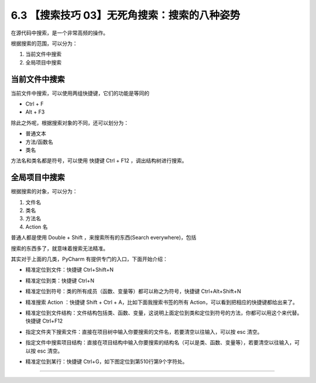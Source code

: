 6.3 【搜索技巧 03】无死角搜索：搜索的八种姿势
=============================================

|image0|

在源代码中搜索，是一个非常高频的操作。

根据搜索的范围，可以分为：

1. 当前文件中搜索
2. 全局项目中搜索

当前文件中搜索
--------------

当前文件中搜索，可以使用两组快捷键，它们的功能是等同的

-  Ctrl + F
-  Alt + F3

|image1|

除此之外呢，根据搜索对象的不同，还可以划分为：

-  普通文本
-  方法/函数名
-  类名

方法名和类名都是符号，可以使用 快捷键 Ctrl + F12 ，调出结构树进行搜索。

|image2|

全局项目中搜索
--------------

根据搜索的对象，可以分为：

1. 文件名
2. 类名
3. 方法名
4. Action 名

普通人都是使用 Double + Shift ，来搜索所有的东西(Search
everywhere)，包括

|image3|

搜索的东西多了，就意味着搜索无法精准。

其实对于上面的几类，PyCharm 有提供专门的入口，下面开始介绍：

-  精准定位到文件：快捷键 Ctrl+Shift+N

   |image4|

-  精准定位到类：快捷键 Ctrl+N

   |image5|

-  精准定位到符号：类的所有成员（函数、变量等）都可以称之为符号，快捷键
   Ctrl+Alt+Shift+N

   |image6|

-  精准搜索 Action ：快捷键 Shift + Ctrl + A，比如下面我搜索书签的所有
   Action，可以看到把相应的快捷键都给出来了。

   |image7|

-  精准定位到文件结构：文件结构包括类、函数、变量，这说明上面定位到类和定位到符号的方法，你都可以用这个来代替。快捷键
   Ctrl+F12

|image8|

-  指定文件夹下搜索文件：直接在项目树中输入你要搜索的文件名，若要清空以往输入，可以按
   esc 清空。

   |image9|

-  指定文件中搜索项目结构：直接在项目结构中输入你要搜索的结构名（可以是类、函数、变量等），若要清空以往输入，可以按
   esc 清空。

   |image10|

-  精准定位到某行：快捷键 Ctrl+G，如下图定位到第510行第9个字符处。

|image11|

--------------

|image12|

.. |image0| image:: http://image.iswbm.com/20200804124133.png
.. |image1| image:: http://image.iswbm.com/20200829164915.png
.. |image2| image:: http://image.iswbm.com/20200829164840.png
.. |image3| image:: http://image.iswbm.com/20200829100514.png
.. |image4| image:: http://image.iswbm.com/image-20200829100632657.png
.. |image5| image:: http://image.iswbm.com/20200829100728.png
.. |image6| image:: http://image.iswbm.com/20200829100923.png
.. |image7| image:: http://image.iswbm.com/20200829224323.png
.. |image8| image:: http://image.iswbm.com/20200829100818.png
.. |image9| image:: http://image.iswbm.com/20200829100237.png
.. |image10| image:: http://image.iswbm.com/20200829100429.png
.. |image11| image:: http://image.iswbm.com/20190616234038.png
.. |image12| image:: http://image.iswbm.com/20200607174235.png

